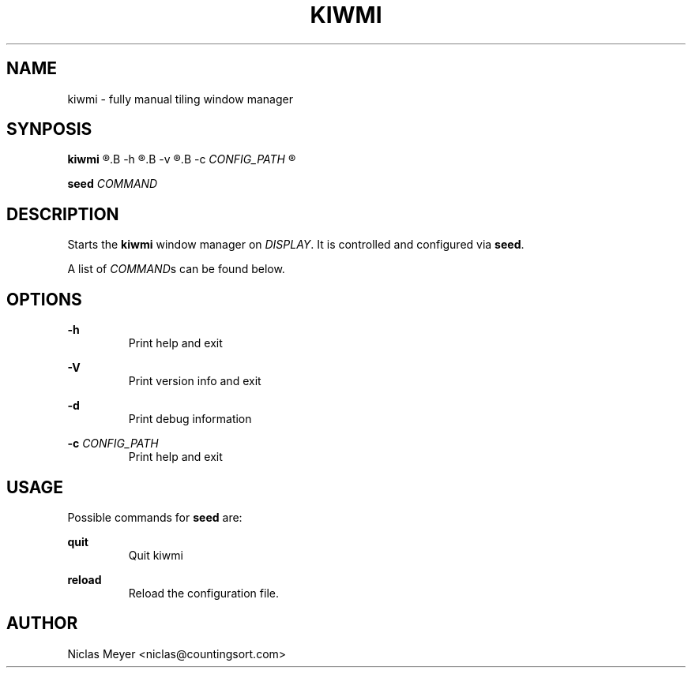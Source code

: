 .TH KIWMI 1 "2018 October 30" "{{VERSION}}" ""

.SH NAME
kiwmi \- fully manual tiling window manager

.SH SYNPOSIS
.B kiwmi
.R [
.B -h
.R |
.B -v
.R |
.B -c
.I CONFIG_PATH
.R ]

.PP
.B seed
.I COMMAND

.SH DESCRIPTION
Starts the
.B kiwmi
window manager on
.IR DISPLAY .
It is controlled and configured via
.BR seed .

.PP
A list of
.IR COMMAND s
can be found below.

.SH OPTIONS

.PP
.B \-h
.RS
Print help and exit
.RE

.PP
.B \-V
.RS
Print version info and exit
.RE

.PP
.B \-d
.RS
Print debug information
.RE

.PP
\fB\-c\fR \fICONFIG_PATH\fR
.RS
Print help and exit
.RE

.SH USAGE
Possible commands for
.B seed
are:

.PP
.B quit
.RS
Quit kiwmi
.RE

.PP
.B reload
.RS
Reload the configuration file.
.RE

.SH AUTHOR
Niclas Meyer <niclas@countingsort.com>
